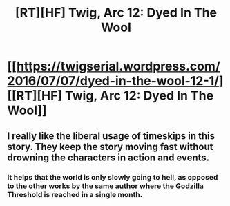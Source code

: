 #+TITLE: [RT][HF] Twig, Arc 12: Dyed In The Wool

* [[https://twigserial.wordpress.com/2016/07/07/dyed-in-the-wool-12-1/][[RT][HF] Twig, Arc 12: Dyed In The Wool]]
:PROPERTIES:
:Author: AmeteurOpinions
:Score: 27
:DateUnix: 1467889403.0
:DateShort: 2016-Jul-07
:END:

** I really like the liberal usage of timeskips in this story. They keep the story moving fast without drowning the characters in action and events.
:PROPERTIES:
:Author: AmeteurOpinions
:Score: 8
:DateUnix: 1467922313.0
:DateShort: 2016-Jul-08
:END:

*** It helps that the world is only slowly going to hell, as opposed to the other works by the same author where the Godzilla Threshold is reached in a single month.
:PROPERTIES:
:Author: sir_pirriplin
:Score: 7
:DateUnix: 1467937584.0
:DateShort: 2016-Jul-08
:END:

